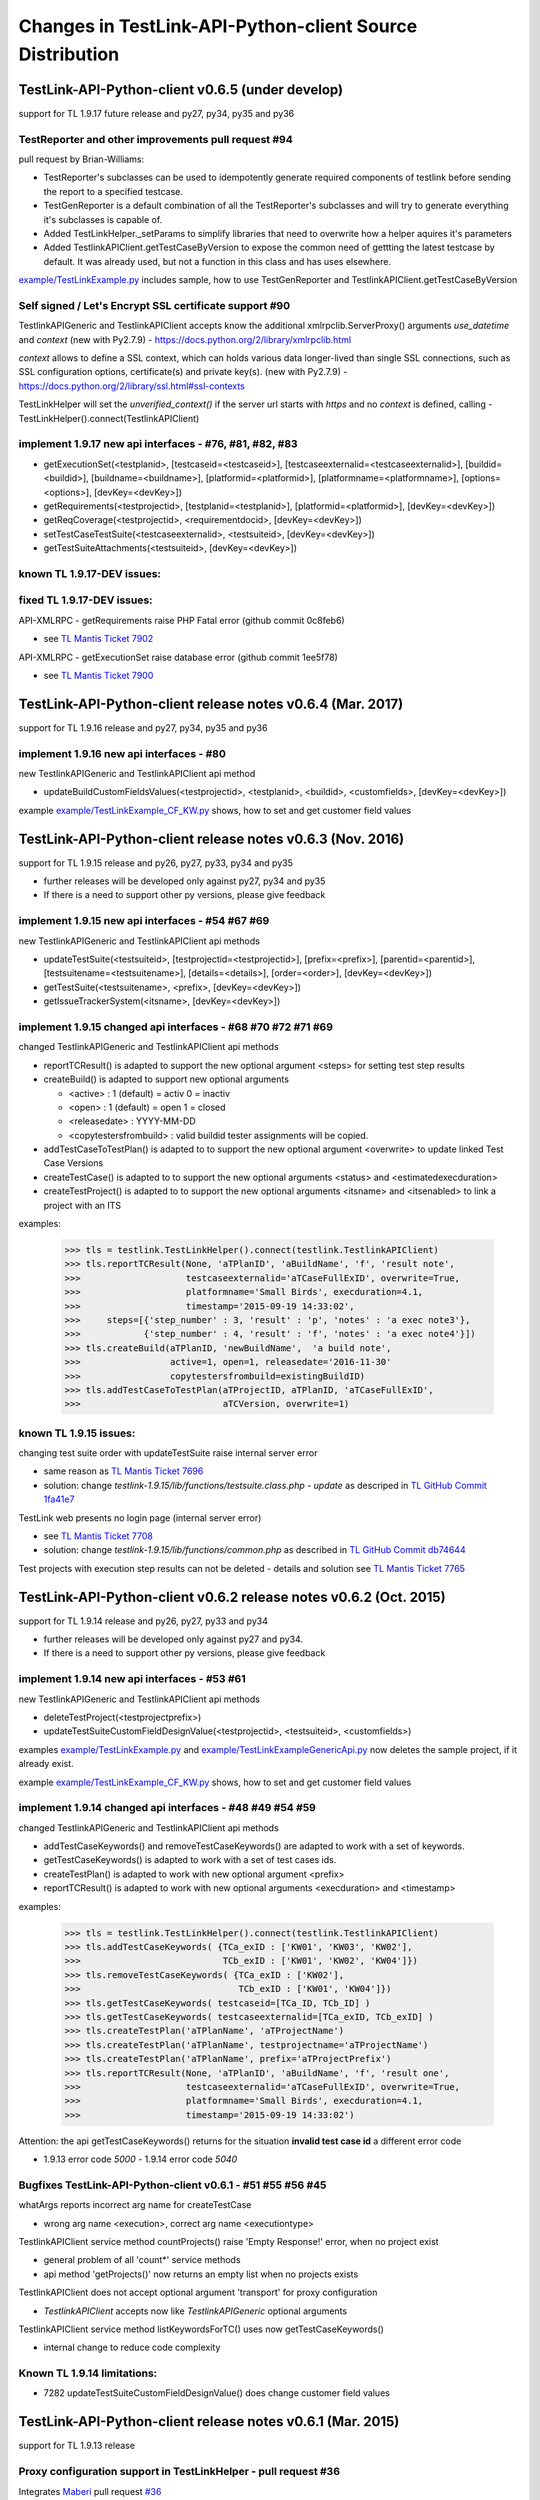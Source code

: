 Changes in TestLink-API-Python-client Source Distribution
=========================================================

TestLink-API-Python-client v0.6.5 (under develop)
-------------------------------------------------
support for TL 1.9.17 future release and py27, py34, py35 and py36

TestReporter and other improvements pull request #94
~~~~~~~~~~~~~~~~~~~~~~~~~~~~~~~~~~~~~~~~~~~~~~~~~~~~~~~

pull request by Brian-Williams:

- TestReporter's subclasses can be used to idempotently generate required 
  components of testlink before sending the report to a specified testcase.
- TestGenReporter is a default combination of all the TestReporter's subclasses 
  and will try to generate everything it's subclasses is capable of.
- Added TestLinkHelper._setParams to simplify libraries that need to overwrite 
  how a helper aquires it's parameters
- Added TestlinkAPIClient.getTestCaseByVersion to expose the common need of 
  gettting the latest testcase by default. It was already used, but not a 
  function in this class and has uses elsewhere.

`<example/TestLinkExample.py>`_  includes sample, how to use 
TestGenReporter and TestlinkAPIClient.getTestCaseByVersion

Self signed / Let's Encrypt SSL certificate support #90
~~~~~~~~~~~~~~~~~~~~~~~~~~~~~~~~~~~~~~~~~~~~~~~~~~~~~~~

TestlinkAPIGeneric and TestlinkAPIClient accepts know the additional 
xmlrpclib.ServerProxy() arguments *use_datetime* and *context* (new with Py2.7.9)
-  https://docs.python.org/2/library/xmlrpclib.html

*context* allows to define a SSL context, which can holds various data 
longer-lived than single SSL connections, such as SSL configuration options, 
certificate(s) and private key(s). (new with Py2.7.9)
- https://docs.python.org/2/library/ssl.html#ssl-contexts 

TestLinkHelper will set the *unverified_context()* if the server url starts with
*https* and no *context* is defined, calling 
- TestLinkHelper().connect(TestlinkAPIClient)

implement 1.9.17 new api interfaces - #76, #81, #82, #83
~~~~~~~~~~~~~~~~~~~~~~~~~~~~~~~~~~~~~~~~~~~~~~~~~~~~~~~~

- getExecutionSet(<testplanid>, [testcaseid=<testcaseid>], [testcaseexternalid=<testcaseexternalid>], 
  [buildid=<buildid>], [buildname=<buildname>], [platformid=<platformid>], 
  [platformname=<platformname>], [options=<options>], [devKey=<devKey>])
- getRequirements(<testprojectid>, [testplanid=<testplanid>], [platformid=<platformid>], [devKey=<devKey>])
- getReqCoverage(<testprojectid>, <requirementdocid>, [devKey=<devKey>])
- setTestCaseTestSuite(<testcaseexternalid>, <testsuiteid>, [devKey=<devKey>])
- getTestSuiteAttachments(<testsuiteid>, [devKey=<devKey>])

known TL 1.9.17-DEV issues:
~~~~~~~~~~~~~~~~~~~~~~~~~~~



fixed TL 1.9.17-DEV issues:
~~~~~~~~~~~~~~~~~~~~~~~~~~~
API-XMLRPC - getRequirements raise PHP Fatal error (github commit 0c8feb6)

- see `TL Mantis Ticket 7902 <http://mantis.testlink.org/view.php?id=7900>`_

API-XMLRPC - getExecutionSet raise database error (github commit 1ee5f78)

- see `TL Mantis Ticket 7900 <http://mantis.testlink.org/view.php?id=7900>`_

TestLink-API-Python-client release notes v0.6.4 (Mar. 2017)
-----------------------------------------------------------
support for TL 1.9.16 release and py27, py34, py35 and py36

implement 1.9.16 new api interfaces - #80
~~~~~~~~~~~~~~~~~~~~~~~~~~~~~~~~~~~~~~~~~

new TestlinkAPIGeneric and TestlinkAPIClient api method

- updateBuildCustomFieldsValues(<testprojectid>, <testplanid>, <buildid>, 
  <customfields>, [devKey=<devKey>])
  
example `<example/TestLinkExample_CF_KW.py>`_ shows, how to set and get 
customer field values

TestLink-API-Python-client release notes v0.6.3 (Nov. 2016)
-----------------------------------------------------------
support for TL 1.9.15 release and py26, py27, py33, py34 and py35

- further releases will be developed only against py27, py34 and py35
- If there is a need to support other py versions, please give feedback

implement 1.9.15 new api interfaces - #54 #67 #69
~~~~~~~~~~~~~~~~~~~~~~~~~~~~~~~~~~~~~~~~~~~~~~~~~

new TestlinkAPIGeneric and TestlinkAPIClient api methods

- updateTestSuite(<testsuiteid>, [testprojectid=<testprojectid>], 
  [prefix=<prefix>], [parentid=<parentid>], [testsuitename=<testsuitename>], 
  [details=<details>], [order=<order>], [devKey=<devKey>])
- getTestSuite(<testsuitename>, <prefix>, [devKey=<devKey>])
- getIssueTrackerSystem(<itsname>, [devKey=<devKey>])
 
implement 1.9.15 changed api interfaces - #68 #70 #72 #71 #69
~~~~~~~~~~~~~~~~~~~~~~~~~~~~~~~~~~~~~~~~~~~~~~~~~~~~~~~~~~~~~

changed TestlinkAPIGeneric and TestlinkAPIClient api methods

- reportTCResult() is adapted to support the new optional argument <steps>
  for setting test step results
- createBuild() is adapted to support new optional arguments

  - <active> : 1 (default) = activ  0 = inactiv 
  - <open>   : 1 (default) = open   1 = closed
  - <releasedate> : YYYY-MM-DD
  - <copytestersfrombuild> : valid buildid tester assignments will be copied.
  
- addTestCaseToTestPlan() is adapted to to support the new optional argument 
  <overwrite> to update linked Test Case Versions
- createTestCase() is adapted to to support the new optional arguments <status>
  and <estimatedexecduration>
- createTestProject() is adapted to to support the new optional arguments 
  <itsname> and <itsenabled> to link a project with an ITS

examples:

 >>> tls = testlink.TestLinkHelper().connect(testlink.TestlinkAPIClient)
 >>> tls.reportTCResult(None, 'aTPlanID', 'aBuildName', 'f', 'result note',
 >>>                    testcaseexternalid='aTCaseFullExID', overwrite=True,
 >>>                    platformname='Small Birds', execduration=4.1,
 >>>                    timestamp='2015-09-19 14:33:02',
 >>>     steps=[{'step_number' : 3, 'result' : 'p', 'notes' : 'a exec note3'},
 >>>            {'step_number' : 4, 'result' : 'f', 'notes' : 'a exec note4'}])
 >>> tls.createBuild(aTPlanID, 'newBuildName',  'a build note', 
 >>>                 active=1, open=1, releasedate='2016-11-30'
 >>>                 copytestersfrombuild=existingBuildID)
 >>> tls.addTestCaseToTestPlan(aTProjectID, aTPlanID, 'aTCaseFullExID',
 >>>                           aTCVersion, overwrite=1)
 
 
known TL 1.9.15 issues:
~~~~~~~~~~~~~~~~~~~~~~~

changing test suite order with updateTestSuite raise internal server error

- same reason as `TL Mantis Ticket 7696 <http://mantis.testlink.org/view.php?id=7696>`_
- solution: change *testlink-1.9.15/lib/functions/testsuite.class.php - update* as
  descriped in `TL GitHub Commit 1fa41e7 <https://github.com/TestLinkOpenSourceTRMS/testlink-code/commit/1fa41e7ca1eefa55ceaffac8c44a219c05e710e2>`_
  
TestLink web presents no login page (internal server error)

- see `TL Mantis Ticket 7708 <http://mantis.testlink.org/view.php?id=7708>`_
- solution: change *testlink-1.9.15/lib/functions/common.php* as described in `TL GitHub Commit db74644 <https://github.com/TestLinkOpenSourceTRMS/testlink-code/commit/db746440924aa3a572c8058a0595a9572cf36979>`_

Test projects with execution step results can not be deleted
- details and solution see `TL Mantis Ticket 7765 <http://mantis.testlink.org/view.php?id=7765>`_

TestLink-API-Python-client v0.6.2 release notes v0.6.2 (Oct. 2015)
------------------------------------------------------------------
support for TL 1.9.14 release and py26, py27, py33 and py34

- further releases will be developed only against py27 and py34. 
- If there is a need to support other py versions, please give feedback

implement 1.9.14 new api interfaces - #53 #61
~~~~~~~~~~~~~~~~~~~~~~~~~~~~~~~~~~~~~~~~~~~~~

new TestlinkAPIGeneric and TestlinkAPIClient api methods

- deleteTestProject(<testprojectprefix>) 
- updateTestSuiteCustomFieldDesignValue(<testprojectid>, <testsuiteid>, <customfields>)

examples  `<example/TestLinkExample.py>`_  and 
`<example/TestLinkExampleGenericApi.py>`_ now deletes the sample project, if it
already exist.

example `<example/TestLinkExample_CF_KW.py>`_ shows, how to set and get 
customer field values

implement 1.9.14 changed api interfaces - #48 #49 #54 #59
~~~~~~~~~~~~~~~~~~~~~~~~~~~~~~~~~~~~~~~~~~~~~~~~~~~~~~~~~

changed TestlinkAPIGeneric and TestlinkAPIClient api methods
 
- addTestCaseKeywords() and removeTestCaseKeywords() are adapted to work with a set of keywords.

- getTestCaseKeywords() is adapted to work with a set of test cases ids.

- createTestPlan() is adapted to work with new optional argument <prefix>

- reportTCResult() is adapted to work with new optional arguments <execduration>
  and <timestamp>

examples:

 >>> tls = testlink.TestLinkHelper().connect(testlink.TestlinkAPIClient)
 >>> tls.addTestCaseKeywords( {TCa_exID : ['KW01', 'KW03', 'KW02'], 
 >>>                           TCb_exID : ['KW01', 'KW02', 'KW04']})
 >>> tls.removeTestCaseKeywords( {TCa_exID : ['KW02'], 
 >>>                              TCb_exID : ['KW01', 'KW04']})  
 >>> tls.getTestCaseKeywords( testcaseid=[TCa_ID, TCb_ID] )  
 >>> tls.getTestCaseKeywords( testcaseexternalid=[TCa_exID, TCb_exID] )  
 >>> tls.createTestPlan('aTPlanName', 'aTProjectName')
 >>> tls.createTestPlan('aTPlanName', testprojectname='aTProjectName')
 >>> tls.createTestPlan('aTPlanName', prefix='aTProjectPrefix')  
 >>> tls.reportTCResult(None, 'aTPlanID', 'aBuildName', 'f', 'result one', 
 >>>                    testcaseexternalid='aTCaseFullExID', overwrite=True,
 >>>                    platformname='Small Birds', execduration=4.1,
 >>>                    timestamp='2015-09-19 14:33:02')
 
Attention:
the api getTestCaseKeywords() returns for the situation **invalid test case id**
a different error code

- 1.9.13 error code *5000* - 1.9.14 error code *5040*

Bugfixes TestLink-API-Python-client v0.6.1 - #51 #55 #56 #45
~~~~~~~~~~~~~~~~~~~~~~~~~~~~~~~~~~~~~~~~~~~~~~~~~~~~~~~~~~~~

whatArgs reports incorrect arg name for createTestCase
 
- wrong arg name <execution>, correct arg name <executiontype>

TestlinkAPIClient service method countProjects() raise 'Empty Response!' error, 
when no project exist

- general problem of all 'count*' service methods
- api method 'getProjects()' now returns an empty list when no projects exists

TestlinkAPIClient does not accept optional argument 'transport' for proxy 
configuration 

- *TestlinkAPIClient* accepts now like *TestlinkAPIGeneric* optional arguments

TestlinkAPIClient service method listKeywordsForTC() uses now getTestCaseKeywords()

- internal change to reduce code complexity 

Known TL 1.9.14 limitations:
~~~~~~~~~~~~~~~~~~~~~~~~~~~~

- 7282 updateTestSuiteCustomFieldDesignValue() does change customer field values

TestLink-API-Python-client release notes v0.6.1 (Mar. 2015)
-----------------------------------------------------------
support for TL 1.9.13 release  

Proxy configuration support in TestLinkHelper - pull request #36
~~~~~~~~~~~~~~~~~~~~~~~~~~~~~~~~~~~~~~~~~~~~~~~~~~~~~~~~~~~~~~~~
 
Integrates `Maberi <https://github.com/Maberi/TestLink-API-Python-client>`_ 
pull request `#36 <https://github.com/lczub/TestLink-API-Python-client/pull/36>`_ 

- allows easy proxy configuration using TestLinkHelper
- Adds a new --proxy option in command line.
- Recognizes "http_proxy" environment variable.
 
implement 1.9.13 new api methods #32 #41 #42 #44 #47 #46
~~~~~~~~~~~~~~~~~~~~~~~~~~~~~~~~~~~~~~~~~~~~~~~~~~~~~~~~

new TestlinkAPIGeneric and TestlinkAPIClient api methods

- unassignTestCaseExecutionTask(<testplanid>, <testcaseexternalid>, 
  [buildid=<buildid>], [buildname=<buildname>], [platformid=<platformid>], 
  [platformname=<platformname>], [user=<loginname>], 
  [action='unassignAll'|'unassignOne'], [devKey=<devKey>])
  
- getProjectKeywords(<testprojectid>)  

- getTestCaseKeywords([testcaseid=<testcaseid>], 
  [testcaseexternalid=<testcaseexternalid>])
  
- deleteTestPlan(<testplanid>) 

- addTestCaseKeywords(<testcaseexternalid>, <keywords>)
    Attention: with TL 1.9.14, this api method will change the interface (args)
    see `TL Mantis Task 6934 <http://mantis.testlink.org/view.php?id=6934>`_ 
    
- removeTestCaseKeywords(<testcaseexternalid>, <keywords>)
    Attention: with TL 1.9.14, this api method will change the interface (args)
    see `TL Mantis Task 6907 <http://mantis.testlink.org/view.php?id=6907>`_ 

  
examples see `<example/TestLinkExample.py>`_ and `<example/TestLinkExample_CF_KW.py>`_
 
implement 1.9.13 api change - getTestCasesForTestPlan #41
~~~~~~~~~~~~~~~~~~~~~~~~~~~~~~~~~~~~~~~~~~~~~~~~~~~~~~~~~

TestlinkAPIGeneric and TestlinkAPIClient api method getTestCasesForTestPlan() 
accepts now the additional optional argument platformid=<platformid>

example:

 >>> tls = testlink.TestLinkHelper().connect(testlink.TestlinkAPIClient)
 >>> tls.getTestCasesForTestPlan(aTPlanID, platformid=aPlatFormID)
  {'12996': {'949': {'platform_name': 'Small Bird',  ... }}
  
Also the optional argument buildid=<buildid> could now be used


TestLink-API-Python-client release notes v0.6.0 (Dec. 2014)
-----------------------------------------------------------

support for TestLink release 1.9.12 and py26, py27, py33 and py34

python 3 support - pull requests #33 #37
~~~~~~~~~~~~~~~~~~~~~~~~~~~~~~~~~~~~~~~~

Integrates `manojklm <https://github.com/manojklm/TestLink-API-Python-client>`_ 
pull requests 
`#33 <https://github.com/lczub/TestLink-API-Python-client/pull/33>`_ 
and `#37 <https://github.com/lczub/TestLink-API-Python-client/pull/37>`_

- add source and unittest support for py33 and py34  
- extend py26 support for unittest2
- add *.travis.yml* configuration for `Travis CI <http://docs.travis-ci.com/>`_ 
- add *tox.ini* configuration for `Tox <http://tox.readthedocs.org>`_  

Track now TestLink-API-Python-client build results on Travis CI - see
https://travis-ci.org/lczub/TestLink-API-Python-client 

extend upload attachments - handling file path #40
~~~~~~~~~~~~~~~~~~~~~~~~~~~~~~~~~~~~~~~~~~~~~~~~~~

uploading attachments excepts now also a file path as parameter. 

still supported 0.5.2 behavior - file descriptor::

 a_file_obj=open(A_VALID_FILE_PATH)
 newAttachment = myTestLink.uploadExecutionAttachment(a_file_obj, A_Result_ID, 
                                  'Attachment Title', 'Attachment Description')

new supported 0.6.0 behaviour - file path::

 a_file_path=A_VALID_FILE_PATH
 newAttachment = myTestLink.uploadExecutionAttachment(a_file_path, A_Result_ID, 
                                   'Attachment Title', 'Attachment Description')

TestLink-API-Python-client release notes v0.5.2 (Oct. 2014)
-----------------------------------------------------------
support for TestLink release 1.9.12

implement 1.9.12 new api method - getTestCaseAssignedTester #29
~~~~~~~~~~~~~~~~~~~~~~~~~~~~~~~~~~~~~~~~~~~~~~~~~~~~~~~~~~~~~~~

new TestlinkAPIGeneric and TestlinkAPIClient api method

- getTestCaseAssignedTester(<testplanid>, <testcaseexternalid>,
  [buildid=<buildid>], [buildname=<buildname>], [platformid=<platformid>], 
  [platformname=<platformname>], [devKey=<devKey>])

examples see `<example/TestLinkExample.py>`_  

implement 1.9.12 new api method - getTestCaseBugs #30
~~~~~~~~~~~~~~~~~~~~~~~~~~~~~~~~~~~~~~~~~~~~~~~~~~~~~

new TestlinkAPIGeneric and TestlinkAPIClient api method

- getTestCaseBugs(<testplanid>, 
  [testcaseid]=<testcaseid>], [testcaseexternalid=<testcaseexternalid>], 
  [buildid=<buildid>], [buildname=<buildname>], [platformid=<platformid>], 
  [platformname=<platformname>], [devKey=<devKey>])

examples see `<example/TestLinkExample.py>`_  
  
TestLink-API-Python-client release notes v0.5.1 (Aug. 2014)
-----------------------------------------------------------
support for TestLink release 1.9.11

implement 1.9.11 api change - getLastExecutionResult #27
~~~~~~~~~~~~~~~~~~~~~~~~~~~~~~~~~~~~~~~~~~~~~~~~~~~~~~~~

TestlinkAPIGeneric and TestlinkAPIClient api method getLastExecutionResult() 
accepts now following additional optional arguments

- options = {'getBugs' : True / False}

example:

 >>> tls = testlink.TestLinkHelper().connect(testlink.TestlinkAPIClient)
 >>> tls.getLastExecutionResult(aTPlanID, aTCaseID, options={'getBugs' : True})
  [{ ... , 'tcversion_id': '8929', ... , 'bugs': [{'bug_id': '4711'}], ... }]

implement 1.9.11 new api method - assignTestCaseExecutionTask #26
~~~~~~~~~~~~~~~~~~~~~~~~~~~~~~~~~~~~~~~~~~~~~~~~~~~~~~~~~~~~~~~~~

new TestlinkAPIGeneric and TestlinkAPIClient api method

- assignTestCaseExecutionTask(<user>, <testplanid>, <testcaseexternalid>, 
  [buildid=<buildid>], [buildname=<buildname>], [platformid=<platformid>], 
  [platformname=<platformname>], [devKey=<devKey>])
  
examples see `<example/TestLinkExample.py>`_  


TestLink-API-Python-client release notes v0.5.0 (Jul. 2014)
-----------------------------------------------------------
support for TestLink release 1.9.10

new service methods - list keywords #25
~~~~~~~~~~~~~~~~~~~~~~~~~~~~~~~~~~~~~~~

new TestlinkAPIClient service methods, which returns keyword lists without 
internal details (like getTestCasesForTestSuite() does)

- listKeywordsForTC(internal_or_external_tc_id) 
- listKeywordsForTC(internal_ts_id)

Example::

 >>> import testlink
 >>> tls = testlink.TestLinkHelper().connect(testlink.TestlinkAPIClient)
 >>> tc_kw = tls.listKeywordsForTC('NPROAPI-3')
  ['KeyWord01', 'KeyWord03']
 >>> tc_kw = tls.listKeywordsForTC(5440)
  ['KeyWord01', 'KeyWord03']
 >>> tc_kw = tls.listKeywordsForTC('5440')
  ['KeyWord01', 'KeyWord03']
 >>> ts_kw = tls.listKeywordsForTS('5415')
  {'5440' : ['KeyWord01', 'KeyWord03'], '5445' : ['KeyWord03'], '5450' : []}
  
                                        
Known limitations:

- it is not possible to ask for a special test case version, cause TL links 
  keywords against a test case and not a test case version

implement 1.9.10 api change - getTestCasesForTestSuite #23
~~~~~~~~~~~~~~~~~~~~~~~~~~~~~~~~~~~~~~~~~~~~~~~~~~~~~~~~~~

TestlinkAPIGeneric and TestlinkAPIClient api method getTestCasesForTestSuite() 
accepts now following additional optional arguments (usable with TL >= 1.9.10) 

- parameter getkeywords

implement 1.9.10 api change - reportTCResult #24
~~~~~~~~~~~~~~~~~~~~~~~~~~~~~~~~~~~~~~~~~~~~~~~~

TestlinkAPIGeneric and TestlinkAPIClient api method reportTCResult() 
accepts now following additional optional arguments (usable with TL >= 1.9.10) 
 
- user


implement missing 1.9.8 api method - CustomField #12
~~~~~~~~~~~~~~~~~~~~~~~~~~~~~~~~~~~~~~~~~~~~~~~~~~~~

new TestlinkAPIGeneric and TestlinkAPIClient api methods

- updateTestCaseCustomFieldDesignValue, getTestCaseCustomFieldExecutionValue  
  getTestCaseCustomFieldTestPlanDesignValue
- getTestSuiteCustomFieldDesignValue, getTestPlanCustomFieldDesignValue
- getReqSpecCustomFieldDesignValue , getRequirementCustomFieldDesignValue


TestLink-API-Python-client release notes v0.4.8 (Mar. 2014)
-----------------------------------------------------------

add Python 2.6 support #21
~~~~~~~~~~~~~~~~~~~~~~~~~~

Installation failed under Python 2.6 with on error, cause TestlinkAPIGeneric
used in *_convertPostionalArgs()* a
`Py31 feature, back ported to Py27 <http://docs.python.org/2/whatsnew/2.7.html#python-3-1-features>`_

- Dictionary and set comprehensions ({i: i*2 for i in range(3)}).

TestLink-API-Python-client is now installable under Py26 and Py27.
To use it under Py26, the module *argparse* must be installed additionally::

    pip install argparse
    pip install TestLink-API-Python-client
    

implement 1.9.9 api changes - getLastExecutionResult #16
~~~~~~~~~~~~~~~~~~~~~~~~~~~~~~~~~~~~~~~~~~~~~~~~~~~~~~~~
TestlinkAPIGeneric and TestlinkAPIClient api method getLastExecutionResult() 
accepts now following additional optional arguments (usable with TL >= 1.9.9) 
 
- platformid, platformname, buildid, buildname

implement missing 1.9.9 api method - testLinkVersion #16
~~~~~~~~~~~~~~~~~~~~~~~~~~~~~~~~~~~~~~~~~~~~~~~~~~~~~~~~
new TestlinkAPIGeneric and TestlinkAPIClient api method to return the TL version

- testLinkVersion()

new TestlinkAPIGeneric and TestlinkAPIClient service method to return connection informations

- connectionInfo()

implement missing 1.9.8 api method - miscellaneous #14
~~~~~~~~~~~~~~~~~~~~~~~~~~~~~~~~~~~~~~~~~~~~~~~~~~~~~~

new TestlinkAPIGeneric and TestlinkAPIClient api methods

- getUserByLogin(), getUserByID()
- deleteExecution()
- setTestCaseExecutionType()
- assignRequirements()
- getExecCountersByBuild()

Known TL 1.9.9 limitations:

- 6202 assignRequirements() calls assign_to_tcase() without author_id
- 6197 MSSQL - 1.9.8 Upgrade - req_coverage table
- 6193 POSTGRESQL - 1.9.8 Upgrade - req_coverage table

TestLink-API-Python-client release notes v0.4.7 (Jan. 2014)
-----------------------------------------------------------

new service methods - copy test cases #17
~~~~~~~~~~~~~~~~~~~~~~~~~~~~~~~~~~~~~~~~~
new TestlinkAPIClient service methods to copy test cases between test suites or
to create a new test case version.

- copyTCnewVersion(origTestCaseId, \*\*changedAttributes)
- copyTCnewTestCase(origTestCaseId, \*\*changedAttributes)
- getProjectIDByNode(a_nodeid)

Example::

 >>> import testlink
 >>> tls = testlink.TestLinkHelper().connect(testlink.TestlinkAPIClient)
 >>> tc_info = tls.getTestCase(None, testcaseexternalid='NPROAPI-3')
 [{'full_tc_external_id': 'NPROAPI-3', ..., 'id': '5440',  'version': '2',  
   'testsuite_id': '5415', 'tc_external_id': '3','testcase_id': '5425', ...}]
 >>> tls.copyTCnewTestCase(tc_info[0]['testcase_id'], testsuiteid=newSuiteID, 
                                          testcasename='a new test case name')
                                          
Known limitations:

- estimatedexecduration settings are not copied                                          

implement missing 1.9.8 api methods - TestCase #11
~~~~~~~~~~~~~~~~~~~~~~~~~~~~~~~~~~~~~~~~~~~~~~~~~~
new TestlinkAPIGeneric and TestlinkAPIClient api methods to modify test cases

- addTestCaseToTestPlan, updateTestCase 
- createTestCaseSteps, deleteTestCaseSteps

Known TL 1.9.9 limitations:

- 6109 createTestCaseSteps with action *update* does not change existing steps
- 6108 createTestCaseSteps creates steps without test case references
- 6102 updateTestCase returns debug informations 
- 6101 updateTestCase does not set modification timestamp

implement missing 1.9.8 api methods - Attachments #13
~~~~~~~~~~~~~~~~~~~~~~~~~~~~~~~~~~~~~~~~~~~~~~~~~~~~~
new TestlinkAPIGeneric and TestlinkAPIClient api methods to upload attachments

- uploadRequirementSpecificationAttachment, uploadRequirementAttachment
- uploadTestProjectAttachment, uplodTestSuiteAttachment
- uploadTestCaseAttachment

TestLink-API-Python-client release notes v0.4.6 (Dec. 2013)
-----------------------------------------------------------

TestLink-API-Python-client is now installable via PyPI #15
~~~~~~~~~~~~~~~~~~~~~~~~~~~~~~~~~~~~~~~~~~~~~~~~~~~~~~~~~~
    pip install TestLink-API-Python-client

new api methods for Platforms implemented #10
~~~~~~~~~~~~~~~~~~~~~~~~~~~~~~~~~~~~~~~~~~~~~
new TestlinkAPIGeneric and TestlinkAPIClient api methods to handle platforms

- createPlatform, getProjectPlatforms
- addPlatformToTestPlan, removePlatformFromTestPlan

Known TL 1.9.9 limitations:

- 6076 addPlatformToTestPlan creates invalid platform links

TestLink-API-Python-client release notes v0.4.5 (Nov. 2013)
-----------------------------------------------------------

All v0.4.0 API methods from TestlinkAPIClient are shifted to the new super class
TestlinkAPIGeneric and could be used with the new optional argument handling and
asked with whatArgs() for there arguments.

- getProject, createTestProject, createTestCase, createTestSuite, createTestPlan, 
  createTestCase
- createBuild, reportTCResult, uploadExecutionAttachment, 
- getTestProjectByName, getProjectTestPlans, getTotalsForTestPlan, getBuildsForTestPlan
- getLatestBuildForTestPlan, getTestPlanByName
- getTestSuitesForTestPlan, getTestSuiteByID, getTestSuitesForTestSuite, 
  getFirstLevelTestSuitesForTestProject 
- getTestCasesForTestSuite, getTestCasesForTestPlan, getTestCaseIDByName, getFullPath
- getLastExecutionResult, getTestCaseCustomFieldDesignValue, getTestCaseAttachments

Other API methods can be used with the new method

- callServerWithPosArgs(apiMethodame, [apiArgName=apiArgValue])

generic api class TestlinkAPIGeneric #7
~~~~~~~~~~~~~~~~~~~~~~~~~~~~~~~~~~~~~~~
new class TestlinkAPIGeneric implements the Testlink API methods as generic PY methods
    
- all arguments of Teslink API are supported as optional arguments
- often used (or mandatory) arguments can be configured as positional arguments
- error handling for TestLink API error codes

class TestlinkAPIClient inherits now from TestlinkAPIGeneric the Testlink API methods

- configuration for positional arguments are consistent with v0.4.0
  - except getTestCaseIDByName (see ac6ccf5)

Attention - handling for optional arguments has been changed. Existing code, 
which uses TestlinkAPIClient, must be adapted. Changes between v0.4.5 and v.0.4.0 
are documented in `example/TestLinkExample.py`

public API method callServerWithPosArgs() #4
~~~~~~~~~~~~~~~~~~~~~~~~~~~~~~~~~~~~~~~~~~~~
Every implemented API method uses the new method callServerWithPosArgs() to call
the server and check the response for error codes.

- If the response include an error code, a TLResponseError is raised

This method can although be used to call not yet implemented API methods.

helper method .whatArgs(apiMethodName) #8
~~~~~~~~~~~~~~~~~~~~~~~~~~~~~~~~~~~~~~~~~

The Teslink API Client can now be asked, what arguments a API method expects::

	import testlink
	tlh = testlink.TestLinkHelper()
	tls = tlh.connect(testlink.TestlinkAPIClient)
	print tls.whatArgs('createTestPlan')
	createTestPlan(<testplanname>, <testprojectname>, [note=<note>], [active=<active>], [public=<public>], [devKey=<devKey>])
	 create a test plan 

or for a description of all implemented api method ::

	import testlink
	tlh = testlink.TestLinkHelper()
	tls = tlh.connect(testlink.TestlinkAPIClient)
	for m in testlink.testlinkargs._apiMethodsArgs.keys():
		print tls.whatArgs(m), '\n'

other changes
~~~~~~~~~~~~~

see `Milestone v0.4.5 <https://github.com/lczub/TestLink-API-Python-client/issues?milestone=3&state=closed>`_
